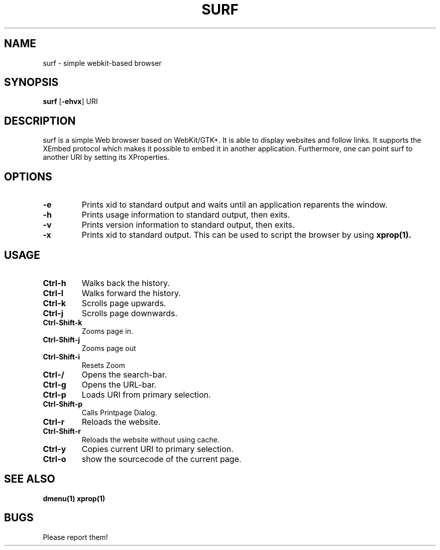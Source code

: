 .TH SURF 1 surf\-VERSION
.SH NAME
surf \- simple webkit-based browser
.SH SYNOPSIS
.B surf
.RB [ \-ehvx ]
.RB "URI"
.SH DESCRIPTION
surf is a simple Web browser based on WebKit/GTK+. It is able
to display websites and follow links. It supports the XEmbed protocol
which makes it possible to embed it in another application. Furthermore,
one can point surf to another URI by setting its XProperties.
.SH OPTIONS
.TP
.B \-e
Prints xid to standard output and waits until an application reparents the
window.
.TP
.B \-h
Prints usage information to standard output, then exits.
.TP
.B \-v
Prints version information to standard output, then exits.
.TP
.B \-x
Prints xid to standard output. This can be used to script the browser by using
.BR xprop(1).
.SH USAGE
.TP
.B Ctrl\-h
Walks back the history.
.TP
.B Ctrl\-l
Walks forward the history.
.TP
.B Ctrl\-k
Scrolls page upwards.
.TP
.B Ctrl\-j
Scrolls page downwards.
.TP
.B Ctrl\-Shift\-k
Zooms page in.
.TP
.B Ctrl\-Shift\-j
Zooms page out
.TP
.B Ctrl\-Shift\-i
Resets Zoom
.TP
.B Ctrl\-/
Opens the search-bar.
.TP
.B Ctrl\-g
Opens the URL-bar.
.TP
.B Ctrl\-p
Loads URI from primary selection.
.TP
.B Ctrl\-Shift\-p
Calls Printpage Dialog.
.TP
.B Ctrl\-r
Reloads the website.
.TP
.B Ctrl\-Shift\-r
Reloads the website without using cache.
.TP
.B Ctrl\-y
Copies current URI to primary selection.
.TP
.B Ctrl\-o
show the sourcecode of the current page.
.SH SEE ALSO
.BR dmenu(1)
.BR xprop(1)
.SH BUGS
Please report them!
